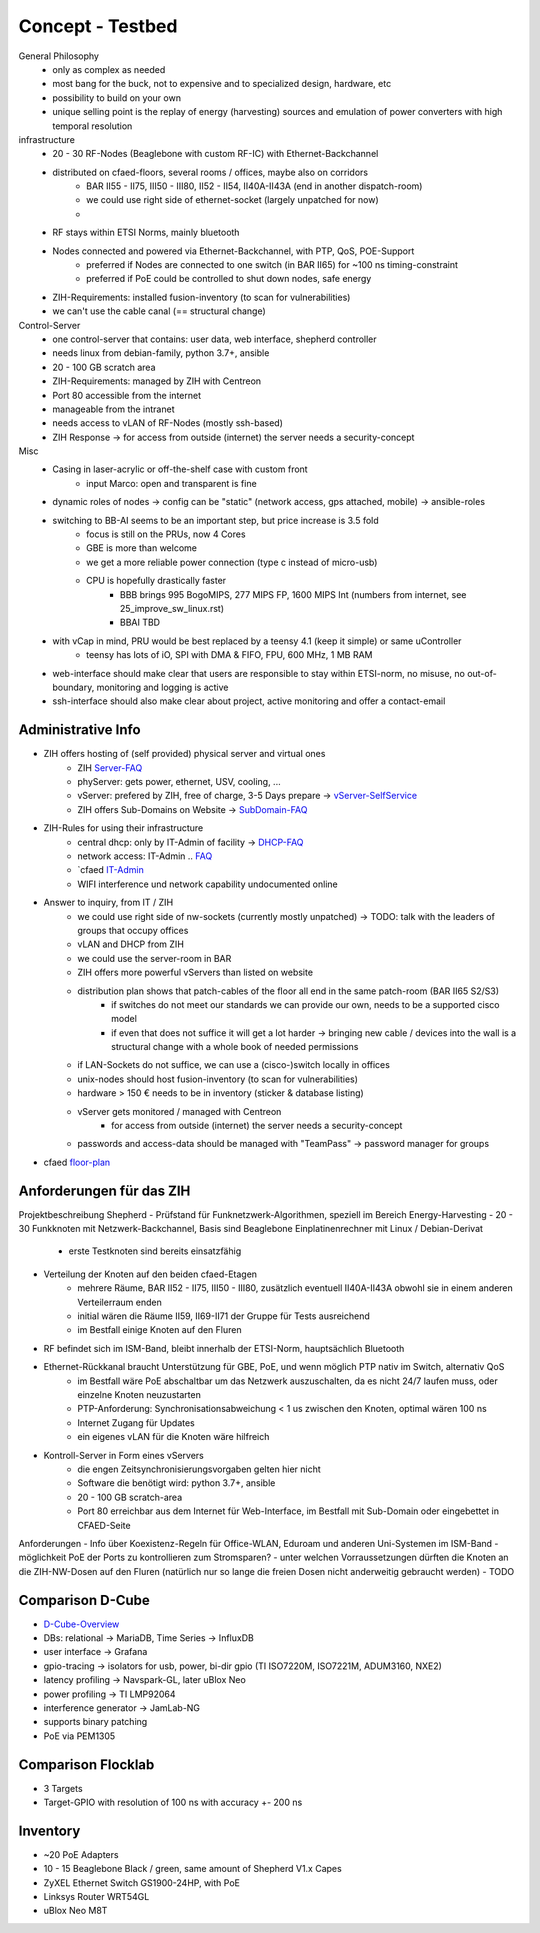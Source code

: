 Concept - Testbed
=================

General Philosophy
    - only as complex as needed
    - most bang for the buck, not to expensive and to specialized design, hardware, etc
    - possibility to build on your own
    - unique selling point is the replay of energy (harvesting) sources and emulation of power converters with high temporal resolution

infrastructure
    - 20 - 30 RF-Nodes (Beaglebone with custom RF-IC) with Ethernet-Backchannel
    - distributed on cfaed-floors, several rooms / offices, maybe also on corridors
        - BAR II55 - II75, III50 - III80, II52 - II54, II40A-II43A (end in another dispatch-room)
        - we could use right side of ethernet-socket (largely unpatched for now)
        -
    - RF stays within ETSI Norms, mainly bluetooth
    - Nodes connected and powered via Ethernet-Backchannel, with PTP, QoS, POE-Support
        - preferred if Nodes are connected to one switch (in BAR II65) for ~100 ns timing-constraint
        - preferred if PoE could be controlled to shut down nodes, safe energy
    - ZIH-Requirements: installed fusion-inventory (to scan for vulnerabilities)
    - we can't use the cable canal (== structural change)

Control-Server
    - one control-server that contains: user data, web interface, shepherd controller
    - needs linux from debian-family, python 3.7+, ansible
    - 20 - 100 GB scratch area
    - ZIH-Requirements: managed by ZIH with Centreon
    - Port 80 accessible from the internet
    - manageable from the intranet
    - needs access to vLAN of RF-Nodes (mostly ssh-based)
    - ZIH Response -> for access from outside (internet) the server needs a security-concept

Misc
    - Casing in laser-acrylic or off-the-shelf case with custom front
        - input Marco: open and transparent is fine
    - dynamic roles of nodes -> config can be "static" (network access, gps attached, mobile) -> ansible-roles
    - switching to BB-AI seems to be an important step, but price increase is 3.5 fold
        - focus is still on the PRUs, now 4 Cores
        - GBE is more than welcome
        - we get a more reliable power connection (type c instead of micro-usb)
        - CPU is hopefully drastically faster
            - BBB brings 995 BogoMIPS, 277 MIPS FP, 1600 MIPS Int (numbers from internet, see 25_improve_sw_linux.rst)
            - BBAI TBD
    - with vCap in mind, PRU would be best replaced by a teensy 4.1 (keep it simple) or same uController
        - teensy has lots of iO, SPI with DMA & FIFO, FPU, 600 MHz, 1 MB RAM
    - web-interface should make clear that users are responsible to stay within ETSI-norm, no misuse, no out-of-boundary, monitoring and logging is active
    - ssh-interface should also make clear about project, active monitoring and offer a contact-email

Administrative Info
-------------------

- ZIH offers hosting of (self provided) physical server and virtual ones
    - ZIH Server-FAQ_
    - phyServer: gets power, ethernet, USV, cooling, ...
    - vServer: prefered by ZIH, free of charge, 3-5 Days prepare -> vServer-SelfService_
    - ZIH offers Sub-Domains on Website -> SubDomain-FAQ_
- ZIH-Rules for using their infrastructure
    - central dhcp: only by IT-Admin of facility -> DHCP-FAQ_
    - network access: IT-Admin .. `FAQ <https://tu-dresden.de/zih/dienste/service-katalog/arbeitsumgebung/bereitstellung_datennetz>`_
    - `cfaed IT-Admin_
    - WIFI interference und network capability undocumented online
- Answer to inquiry, from IT / ZIH
    - we could use right side of nw-sockets (currently mostly unpatched) -> TODO: talk with the leaders of groups that occupy offices
    - vLAN and DHCP from ZIH
    - we could use the server-room in BAR
    - ZIH offers more powerful vServers than listed on website
    - distribution plan shows that patch-cables of the floor all end in the same patch-room (BAR II65 S2/S3)
        - if switches do not meet our standards we can provide our own, needs to be a supported cisco model
        - if even that does not suffice it will get a lot harder -> bringing new cable / devices into the wall is a structural change with a whole book of needed permissions
    - if LAN-Sockets do not suffice, we can use a (cisco-)switch locally in offices
    - unix-nodes should host fusion-inventory (to scan for vulnerabilities)
    - hardware > 150 € needs to be in inventory (sticker & database listing)
    - vServer gets monitored / managed with Centreon
        - for access from outside (internet) the server needs a security-concept
    - passwords and access-data should be managed with "TeamPass" -> password manager for groups
- cfaed floor-plan_

.. _Server-FAQ: https://tu-dresden.de/zih/dienste/service-katalog/zusammenarbeiten-und-forschen/server_hosting
.. _DHCP-FAQ: https://tu-dresden.de/zih/dienste/service-katalog/arbeitsumgebung/zentrale_ip_adressverwaltung
.. _SubDomain-FAQ: https://tu-dresden.de/zih/dienste/service-katalog/arbeitsumgebung/domains-dns/management
.. _IT-Admin: https://cfaed.tu-dresden.de/it-support
.. _vServer-SelfService: https://selfservice.zih.tu-dresden.de/l/index.php/cloud_dienste>
.. _floor-plan: https://navigator.tu-dresden.de/etplan/bar/02

Anforderungen für das ZIH
-------------------------

Projektbeschreibung Shepherd
- Prüfstand für Funknetzwerk-Algorithmen, speziell im Bereich Energy-Harvesting
- 20 - 30 Funkknoten mit Netzwerk-Backchannel, Basis sind Beaglebone Einplatinenrechner mit Linux / Debian-Derivat
    - erste Testknoten sind bereits einsatzfähig
- Verteilung der Knoten auf den beiden cfaed-Etagen
    - mehrere Räume, BAR II52 - II75, III50 - III80, zusätzlich eventuell II40A-II43A obwohl sie in einem anderen Verteilerraum enden
    - initial wären die Räume II59, II69-II71 der Gruppe für Tests ausreichend
    - im Bestfall einige Knoten auf den Fluren
- RF befindet sich im ISM-Band, bleibt innerhalb der ETSI-Norm, hauptsächlich Bluetooth
- Ethernet-Rückkanal braucht Unterstützung für GBE, PoE, und wenn möglich PTP nativ im Switch, alternativ QoS
    - im Bestfall wäre PoE abschaltbar um das Netzwerk auszuschalten, da es nicht 24/7 laufen muss, oder einzelne Knoten neuzustarten
    - PTP-Anforderung: Synchronisationsabweichung < 1 us zwischen den Knoten, optimal wären 100 ns
    - Internet Zugang für Updates
    - ein eigenes vLAN für die Knoten wäre hilfreich
- Kontroll-Server in Form eines vServers
    - die engen Zeitsynchronisierungsvorgaben gelten hier nicht
    - Software die benötigt wird: python 3.7+, ansible
    - 20 - 100 GB scratch-area
    - Port 80 erreichbar aus dem Internet für Web-Interface, im Bestfall mit Sub-Domain oder eingebettet in CFAED-Seite

Anforderungen
- Info über Koexistenz-Regeln für Office-WLAN, Eduroam und anderen Uni-Systemen im ISM-Band
- möglichkeit PoE der Ports zu kontrollieren zum Stromsparen?
- unter welchen Vorraussetzungen dürften die Knoten an die ZIH-NW-Dosen auf den Fluren (natürlich nur so lange die freien Dosen nicht anderweitig gebraucht werden)
- TODO


Comparison D-Cube
-----------------

- D-Cube-Overview_
- DBs: relational -> MariaDB, Time Series -> InfluxDB
- user interface -> Grafana
- gpio-tracing -> isolators for usb, power, bi-dir gpio (TI ISO7220M, ISO7221M, ADUM3160, NXE2)
- latency profiling -> Navspark-GL, later uBlox Neo
- power profiling -> TI LMP92064
- interference generator -> JamLab-NG
- supports binary patching
- PoE via PEM1305

.. _D-Cube-Overview: http://www.carloalbertoboano.com/documents/D-Cube_overview.pdf

Comparison Flocklab
-------------------

- 3 Targets
- Target-GPIO with resolution of 100 ns with accuracy +- 200 ns


Inventory
---------

- ~20 PoE Adapters
- 10 - 15 Beaglebone Black / green, same amount of Shepherd V1.x Capes
- ZyXEL Ethernet Switch GS1900-24HP, with PoE
- Linksys Router WRT54GL
- uBlox Neo M8T
